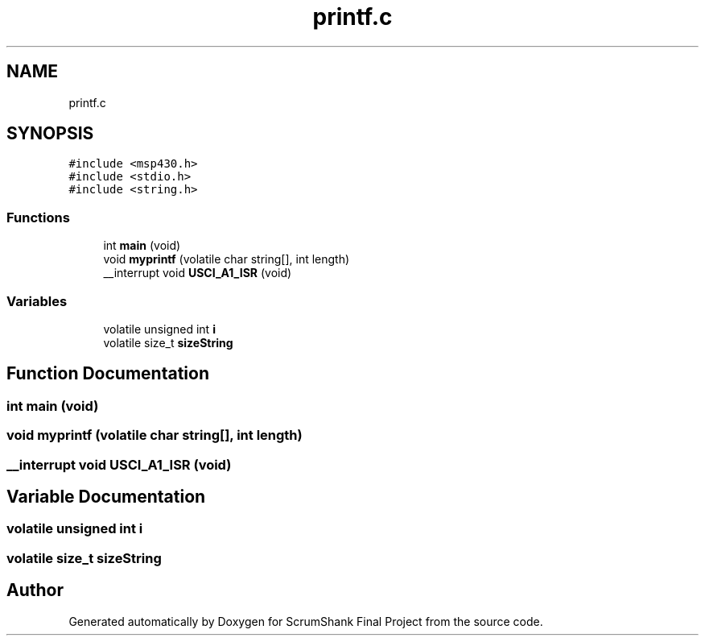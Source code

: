 .TH "printf.c" 3 "Sun May 5 2019" "ScrumShank Final Project" \" -*- nroff -*-
.ad l
.nh
.SH NAME
printf.c
.SH SYNOPSIS
.br
.PP
\fC#include <msp430\&.h>\fP
.br
\fC#include <stdio\&.h>\fP
.br
\fC#include <string\&.h>\fP
.br

.SS "Functions"

.in +1c
.ti -1c
.RI "int \fBmain\fP (void)"
.br
.ti -1c
.RI "void \fBmyprintf\fP (volatile char string[], int length)"
.br
.ti -1c
.RI "__interrupt void \fBUSCI_A1_ISR\fP (void)"
.br
.in -1c
.SS "Variables"

.in +1c
.ti -1c
.RI "volatile unsigned int \fBi\fP"
.br
.ti -1c
.RI "volatile size_t \fBsizeString\fP"
.br
.in -1c
.SH "Function Documentation"
.PP 
.SS "int main (void)"

.SS "void myprintf (volatile char string[], int length)"

.SS "__interrupt void USCI_A1_ISR (void)"

.SH "Variable Documentation"
.PP 
.SS "volatile unsigned int i"

.SS "volatile size_t sizeString"

.SH "Author"
.PP 
Generated automatically by Doxygen for ScrumShank Final Project from the source code\&.
